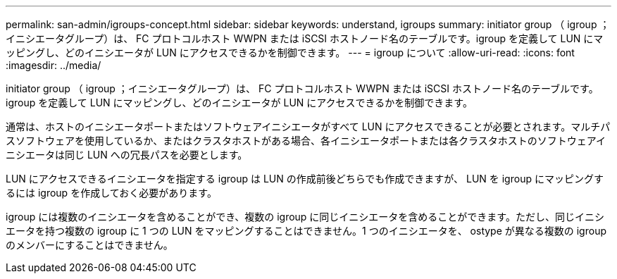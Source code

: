 ---
permalink: san-admin/igroups-concept.html 
sidebar: sidebar 
keywords: understand, igroups 
summary: initiator group （ igroup ；イニシエータグループ）は、 FC プロトコルホスト WWPN または iSCSI ホストノード名のテーブルです。igroup を定義して LUN にマッピングし、どのイニシエータが LUN にアクセスできるかを制御できます。 
---
= igroup について
:allow-uri-read: 
:icons: font
:imagesdir: ../media/


[role="lead"]
initiator group （ igroup ；イニシエータグループ）は、 FC プロトコルホスト WWPN または iSCSI ホストノード名のテーブルです。igroup を定義して LUN にマッピングし、どのイニシエータが LUN にアクセスできるかを制御できます。

通常は、ホストのイニシエータポートまたはソフトウェアイニシエータがすべて LUN にアクセスできることが必要とされます。マルチパスソフトウェアを使用しているか、またはクラスタホストがある場合、各イニシエータポートまたは各クラスタホストのソフトウェアイニシエータは同じ LUN への冗長パスを必要とします。

LUN にアクセスできるイニシエータを指定する igroup は LUN の作成前後どちらでも作成できますが、 LUN を igroup にマッピングするには igroup を作成しておく必要があります。

igroup には複数のイニシエータを含めることができ、複数の igroup に同じイニシエータを含めることができます。ただし、同じイニシエータを持つ複数の igroup に 1 つの LUN をマッピングすることはできません。1 つのイニシエータを、 ostype が異なる複数の igroup のメンバーにすることはできません。
